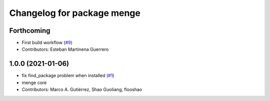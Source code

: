 ^^^^^^^^^^^^^^^^^^^^^^^^^^^
Changelog for package menge
^^^^^^^^^^^^^^^^^^^^^^^^^^^

Forthcoming
-----------
* First build workflow (`#9 <https://github.com/open-rmf/menge_vendor/pull/9>`_)
* Contributors: Esteban Martinena Guerrero

1.0.0 (2021-01-06)
------------------
* fix find_package problem when installed (`#1 <https://github.com/osrf/menge_core/pull/1>`_)
* menge core
* Contributors: Marco A. Gutiérrez, Shao Guoliang, flooshao
